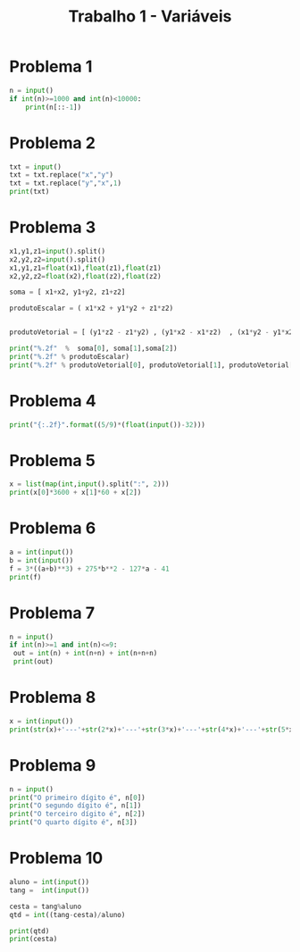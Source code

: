 #+title: Trabalho 1 - Variáveis
* Problema 1
  #+begin_src python
    n = input()
    if int(n)>=1000 and int(n)<10000:
        print(n[::-1])
  #+end_src
* Problema 2
  #+begin_src python
    txt = input()
    txt = txt.replace("x","y")
    txt = txt.replace("y","x",1)
    print(txt)
  #+end_src
* Problema 3
  #+begin_src python
    x1,y1,z1=input().split()
    x2,y2,z2=input().split()
    x1,y1,z1=float(x1),float(z1),float(z1)
    x2,y2,z2=float(x2),float(z2),float(z2)

    soma = [ x1+x2, y1+y2, z1+z2]

    produtoEscalar = ( x1*x2 + y1*y2 + z1*z2)


    produtoVetorial = [ (y1*z2 - z1*y2) , (y1*x2 - x1*z2)  , (x1*y2 - y1*x2) ] 

    print("%.2f"  %  soma[0], soma[1],soma[2])
    print("%.2f" % produtoEscalar)
    print("%.2f" % produtoVetorial[0], produtoVetorial[1], produtoVetorial[2])
  #+end_src
* Problema 4
  #+begin_src python
    print("{:.2f}".format((5/9)*(float(input())-32)))
  #+end_src
* Problema 5
  #+begin_src python
    x = list(map(int,input().split(":", 2)))
    print(x[0]*3600 + x[1]*60 + x[2])
  #+end_src
* Problema 6
  #+begin_src python
    a = int(input())
    b = int(input())
    f = 3*((a+b)**3) + 275*b**2 - 127*a - 41
    print(f)
  #+end_src
* Problema 7
  #+begin_src python
    n = input()
    if int(n)>=1 and int(n)<=9:
     out = int(n) + int(n+n) + int(n+n+n)
     print(out) 
  #+end_src 
* Problema 8
  #+begin_src python
    x = int(input())
    print(str(x)+'---'+str(2*x)+'---'+str(3*x)+'---'+str(4*x)+'---'+str(5*x))
  #+end_src
* Problema 9
  #+begin_src python
    n = input()
    print("O primeiro dígito é", n[0])
    print("O segundo dígito é", n[1])
    print("O terceiro dígito é", n[2])
    print("O quarto dígito é", n[3])
  #+end_src
* Problema 10
#+begin_src python
  aluno = int(input())
  tang =  int(input())

  cesta = tang%aluno
  qtd = int((tang-cesta)/aluno)

  print(qtd)
  print(cesta)
#+end_src
